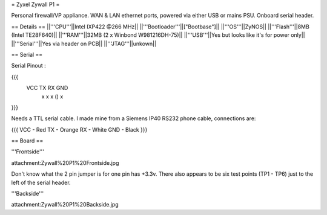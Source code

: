= Zyxel Zywall P1 =

Personal firewall/VP appliance. WAN & LAN ethernet ports, powered via either USB or mains PSU. Onboard serial header.

== Details ==
||'''CPU'''||Intel IXP422 @266 MHz||
||'''Bootloader'''||["Bootbase"]||
||'''OS'''||ZyNOS||
||'''Flash'''||8MB (Intel TE28F640)||
||'''RAM'''||32MB (2 x Winbond W981216DH-75)||
||'''USB'''||Yes but looks like it's for power only||
||'''Serial'''||Yes via header on PCB||
||'''JTAG'''||unkown||


== Serial ==

Serial Pinout :

{{{
 VCC  TX   RX        GND
  x    x    x    ()   x
}}}

Needs a TTL serial cable. I made mine from a Siemens IP40 RS232 phone cable, connections are:

{{{
VCC - Red
TX  - Orange
RX  - White
GND - Black
}}}


== Board ==

'''Frontside'''

attachment:Zywall%20P1%20Frontside.jpg


Don't know what the 2 pin jumper is for one pin has +3.3v. There also appears to be six test points (TP1 - TP6) just to the left of the serial header.


'''Backside'''

attachment:Zywall%20P1%20Backside.jpg
